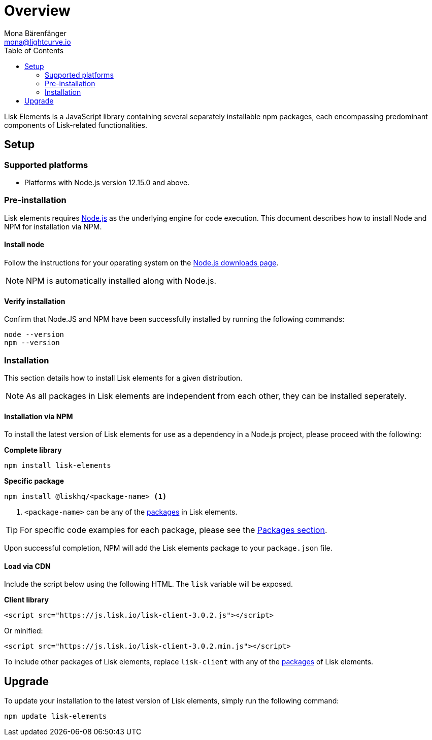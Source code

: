 = Overview
Mona Bärenfänger <mona@lightcurve.io>
:description: The Lisk elements overview provides an introduction to the Lisk elements library and the different sub-packages. The overall basic usage and how to upgrade with NPM is described here..
:toc:
:imagesdir: ../..assets/images
:page-previous: /lisk-sdk/reference/lisk-commander/index.html
:page-previous-title: Lisk Commander

:url_nodejs: https://nodejs.org/
:url_nodejs_download: https://nodejs.org/en/download/
:url_elements_packages: reference/lisk-elements/packages/index.adoc

Lisk Elements is a JavaScript library containing several separately installable npm packages, each encompassing predominant components of Lisk-related functionalities.

== Setup

=== Supported platforms

* Platforms with Node.js version 12.15.0 and above.

=== Pre-installation

Lisk elements requires {url_nodejs}[Node.js] as the underlying engine for code execution.
This document describes how to install Node and NPM for installation via NPM.

==== Install node

Follow the instructions for your operating system on the {url_nodejs_download}[Node.js downloads page].

NOTE: NPM is automatically installed along with Node.js.

==== Verify installation

Confirm that Node.JS and NPM have been successfully installed by running the following commands:

[source,bash]
----
node --version
npm --version
----

=== Installation

This section details how to install Lisk elements for a given distribution.

NOTE: As all packages in Lisk elements are independent from each other, they can be installed seperately.

==== Installation via NPM

To install the latest version of Lisk elements for use as a dependency in a Node.js project, please proceed with the following:

*Complete library*

[source,bash]
----
npm install lisk-elements
----

*Specific package*

[source,bash]
----
npm install @liskhq/<package-name> <1>
----

<1> `<package-name>` can be any of the xref:{url_elements_packages}[packages] in Lisk elements.

TIP: For specific code examples for each package, please see the xref:{url_elements_packages}[Packages section].

Upon successful completion, NPM will add the Lisk elements package to your `package.json` file.

==== Load via CDN

Include the script below using the following HTML. The `lisk` variable will be exposed.

*Client library*

[source,html]
----
<script src="https://js.lisk.io/lisk-client-3.0.2.js"></script>
----

Or minified:

[source,html]
----
<script src="https://js.lisk.io/lisk-client-3.0.2.min.js"></script>
----

To include other packages of Lisk elements, replace `lisk-client` with any of the xref:{url_elements_packages}[packages] of Lisk elements.

== Upgrade

To update your installation to the latest version of Lisk elements, simply run the following command:

[source,bash]
----
npm update lisk-elements
----
